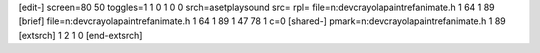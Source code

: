 [edit-]
screen=80 50
toggles=1 1 0 1 0 0
srch=asetplaysound
src=
rpl=
file=n:\dev\crayola\paint\ref\animate.h 1 64 1 89
[brief]
file=n:\dev\crayola\paint\ref\animate.h 1 64 1 89 1 47 78 1 c=0
[shared-]
pmark=n:\dev\crayola\paint\ref\animate.h 1 89
[extsrch]
1
2
1
0
[end-extsrch]
